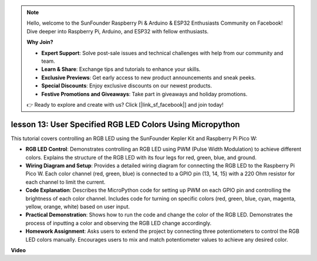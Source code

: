 .. note::

    Hello, welcome to the SunFounder Raspberry Pi & Arduino & ESP32 Enthusiasts Community on Facebook! Dive deeper into Raspberry Pi, Arduino, and ESP32 with fellow enthusiasts.

    **Why Join?**

    - **Expert Support**: Solve post-sale issues and technical challenges with help from our community and team.
    - **Learn & Share**: Exchange tips and tutorials to enhance your skills.
    - **Exclusive Previews**: Get early access to new product announcements and sneak peeks.
    - **Special Discounts**: Enjoy exclusive discounts on our newest products.
    - **Festive Promotions and Giveaways**: Take part in giveaways and holiday promotions.

    👉 Ready to explore and create with us? Click [|link_sf_facebook|] and join today!

lesson 13:  User Specified RGB LED Colors Using Micropython
==========================================================================

This tutorial covers controlling an RGB LED using the SunFounder Kepler Kit and Raspberry Pi Pico W:

* **RGB LED Control**: Demonstrates controlling an RGB LED using PWM (Pulse Width Modulation) to achieve different colors. Explains the structure of the RGB LED with its four legs for red, green, blue, and ground.
* **Wiring Diagram and Setup**: Provides a detailed wiring diagram for connecting the RGB LED to the Raspberry Pi Pico W. Each color channel (red, green, blue) is connected to a GPIO pin (13, 14, 15) with a 220 Ohm resistor for each channel to limit the current.
* **Code Explanation**: Describes the MicroPython code for setting up PWM on each GPIO pin and controlling the brightness of each color channel. Includes code for turning on specific colors (red, green, blue, cyan, magenta, yellow, orange, white) based on user input.
* **Practical Demonstration**: Shows how to run the code and change the color of the RGB LED. Demonstrates the process of inputting a color and observing the RGB LED change accordingly.
* **Homework Assignment**: Asks users to extend the project by connecting three potentiometers to control the RGB LED colors manually. Encourages users to mix and match potentiometer values to achieve any desired color.


**Video**

.. raw:: html

    <iframe width="700" height="500" src="https://www.youtube.com/embed/FLMPjwXqXVw?si=laOuij3khzBg5Uac" title="YouTube video player" frameborder="0" allow="accelerometer; autoplay; clipboard-write; encrypted-media; gyroscope; picture-in-picture; web-share" allowfullscreen></iframe>

